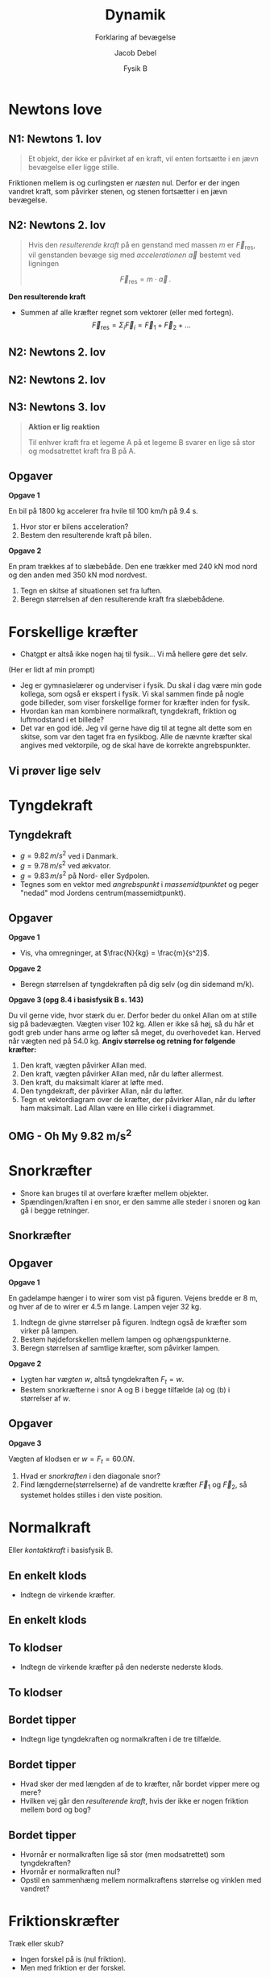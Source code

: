 #+title: Dynamik
#+subtitle: Forklaring af bevægelse
#+author: Jacob Debel
#+date: Fysik B
# Themes: beige|black|blood|league|moon|night|serif|simple|sky|solarized|white
#+reveal_theme: night
#+reveal_title_slide: <h2>%t</h2><h3>%s</h3><h4>%a</h4><h4>%d</h4>
#+reveal_title_slide_background:
#+reveal_default_slide_background:
#+reveal_extra_options: slideNumber:"c",progress:true,transition:"slide",navigationMode:"default",history:false,hash:true
# #+reveal_extra_attr: style="color:red"
#+options: toc:nil num:nil tags:nil timestamp:nil ^:{}

* Newtons love
#+attr_html: :height 500px
[[./img/Newton_portrait.jpg]]

** N1: Newtons 1. lov
#+reveal_html: <div style="font-size: 60%;">
#+begin_quote
Et objekt, der ikke er påvirket af en kraft, vil enten fortsætte i en jævn bevægelse eller ligge stille.
#+end_quote

#+attr_html: :height 300px
[[./img/curling.webp]]
#+reveal_html: <div style="font-size: 60%;">
#+attr_reveal: :frag (appear)
Friktionen mellem is og curlingsten er /næsten/ nul. Derfor er der ingen vandret kraft, som påvirker stenen, og stenen fortsætter i en jævn bevægelse.
#+reveal_html: </div>
#+reveal_html: </div>

** N2: Newtons 2. lov
#+reveal_html: <div style="font-size: 60%;">
#+begin_quote
Hvis den /resulterende kraft/ på en genstand med massen $m$ er $\vec{F}_\text{res}$, vil genstanden bevæge sig med /accelerationen/ $\vec{a}$ bestemt ved ligningen

$$\vec{F}_\text{res} = m \cdot \vec{a}\,.$$
#+end_quote

#+reveal_html: <div style="display: grid; grid-template-columns: auto auto;">
#+reveal_html: <div>
*Den resulterende kraft*

- Summen af alle kræfter regnet som vektorer (eller med fortegn).
  $$\vec{F}_\text{res} = \Sigma_i \vec{F}_i = \vec{F}_1 +\vec{F}_2 + \dots$$ 
#+reveal_html: </div>

#+reveal_html: <div>
[[./img/friktionskraefter_frit_legeme_diagram.png]]
#+reveal_html: </div>
#+reveal_html: </div>
#+reveal_html: </div>

** N2: Newtons 2. lov
#+reveal_html: <div style="display: grid; grid-template-columns: auto auto;">
#+reveal_html: <div>
#+attr_html: :height 300px
[[./img/N2_1.jpg]]
#+reveal_html: </div>

#+reveal_html: <div>
#+attr_html: :height 500px
[[./img/N2_2.jpg]]
#+reveal_html: </div>
#+reveal_html: </div>

** N2: Newtons 2. lov
[[./img/n2_luftmodstand.png]]
** N3: Newtons 3. lov
#+reveal_html: <div style="font-size: 60%;">
#+begin_quote
*Aktion er lig reaktion*

Til enhver kraft fra et legeme A på et legeme B svarer en lige så stor og modsatrettet kraft fra B på A.
#+end_quote
#+reveal_html: <div style="display: grid; grid-template-columns: auto auto;">
#+reveal_html: <div>
[[./img/n3_svoemning.jpg]]
#+reveal_html: </div>

#+reveal_html: <div>
#+attr_html: :height 300px
[[./img/Newtons-Third-Law.jpg]]
#+reveal_html: </div>
#+reveal_html: </div>
#+reveal_html: </div>

** Opgaver
#+reveal_html: <div style="font-size: 60%;">
#+reveal_html: <div style="display: grid; grid-template-columns: auto auto;">
#+reveal_html: <div>
*Opgave 1*

En bil på 1800 kg accelerer fra hvile til 100 km/h på 9.4 s.

1. Hvor stor er bilens acceleration?
2. Bestem den resulterende kraft på bilen.
#+reveal_html: </div>

#+reveal_html: <div>
*Opgave 2*

#+attr_html: :height 200px
[[./img/pram.webp]]

En pram trækkes af to slæbebåde. Den ene trækker med 240 kN mod nord og den anden med 350 kN mod nordvest.

1. Tegn en skitse af situationen set fra luften.
2. Beregn størrelsen af den resulterende kraft fra slæbebådene.
#+reveal_html: </div>
#+reveal_html: </div>

#+reveal_html: </div>

# ** Mulige forsøg
# *** Bil på luftpudebane Newtons 2. lov
# side 178
# *** Lodret fald med luftmodstand
# side 181
* Forskellige kræfter
#+reveal_html: <div style="font-size: 60%;">
#+reveal_html: <div style="display: grid; grid-template-columns: 50% auto;">
#+reveal_html: <div>
[[./img/diverser_kraefter_gpt.webp]]
#+reveal_html: </div>

#+reveal_html: <div>
- Chatgpt er altså ikke nogen haj til fysik... Vi må hellere gøre det selv.
#+reveal_html: <div style="font-size: 60%;">
(Her er lidt af min prompt)
- Jeg er gymnasielærer og underviser i fysik. Du skal i dag være min gode kollega, som også er ekspert i fysik. Vi skal sammen finde på nogle gode billeder, som viser forskellige former for kræfter inden for fysik.
- Hvordan kan man kombinere normalkraft, tyngdekraft, friktion og luftmodstand i et billede?
- Det var en god idé. Jeg vil gerne have dig til at tegne alt dette som en skitse, som var den taget fra en fysikbog. Alle de nævnte kræfter skal angives med vektorpile, og de skal have de korrekte angrebspunkter.
#+reveal_html: </div>

#+reveal_html: </div>
#+reveal_html: </div>

#+reveal_html: </div>

** Vi prøver lige selv
#+attr_html: :height 400px
[[./img/drive-downhill_flopped.jpg]]

* Tyngdekraft
#+attr_html: :height 500px
[[./img/tyngdekraft.png]]
** Tyngdekraft
#+reveal_html: <div style="font-size: 60%;">
#+reveal_html: <div style="display: grid; grid-template-columns: auto 60%;">
#+reveal_html: <div>
#+begin_quote
\begin{align*}
\vec{F}_{t} &= m \cdot \vec{g} \quad \text{med retning} \\
F_t &= m \cdot g \quad \text{kun størrelsen}
\end{align*}
#+end_quote
- $g= 9.82\, m/s^2$ ved i Danmark.
- $g= 9.78\, m/s^2$ ved ækvator.
- $g= 9.83\, m/s^2$ på Nord- eller Sydpolen.
- Tegnes som en vektor med /angrebspunkt/ i /massemidtpunktet/ og peger "nedad" mod Jordens centrum(massemidtpunkt).
#+reveal_html: </div>

#+reveal_html: <div>
#+attr_html: :width 400px
[[./img/tyngdekraft_basejumper.png]]
#+reveal_html: </div>
#+reveal_html: </div>
#+reveal_html: </div>

** Opgaver
#+reveal_html: <div style="font-size: 50%;">
#+reveal_html: <div style="display: grid; grid-template-columns: auto auto;">
#+reveal_html: <div>
*Opgave 1*

- Vis, vha omregninger, at $\frac{N}{kg} = \frac{m}{s^2}$.


*Opgave 2*

- Beregn størrelsen af tyngdekraften på dig selv (og din sidemand m/k).
#+reveal_html: </div>

#+reveal_html: <div>
*Opgave 3 (opg 8.4 i basisfysik B s. 143)*

Du vil gerne vide, hvor stærk du er. Derfor beder du onkel Allan om at stille sig på badevægten. Vægten viser 102 kg. Allen er ikke så høj, så du hår et godt greb under hans arme og løfter så meget, du overhovedet kan. Herved når vægten ned på 54.0 kg. *Angiv størrelse og retning for følgende kræfter:*

1. Den kraft, vægten påvirker Allan med.
2. Den kraft, vægten påvirker Allan med, når du løfter allermest.
3. Den kraft, du maksimalt klarer at løfte med.
4. Den tyngdekraft, der påvirker Allan, når du løfter.
5. Tegn et vektordiagram over de kræfter, der påvirker Allan, når du løfter ham maksimalt. Lad Allan være en lille cirkel i diagrammet.
#+reveal_html: </div>
#+reveal_html: </div>

#+reveal_html: </div>

** OMG - Oh My 9.82 m/s^{2}
#+attr_html: :height 570px
[[./img/tyngdeacceleration_forsoeg.jpg]]

* Snorkræfter
#+reveal_html: <div style="font-size: 60%;">
#+reveal_html: <div style="display: grid; grid-template-columns: auto auto;">
#+reveal_html: <div>
- Snore kan bruges til at overføre kræfter mellem objekter.
- Spændingen/kraften i en snor, er den samme alle steder i snoren og kan gå i begge retninger.
#+reveal_html: </div>

#+reveal_html: <div>
[[./img/snorkraefter_2.png]]
#+reveal_html: </div>
#+reveal_html: </div>

#+reveal_html: </div>

** Snorkræfter
#+reveal_html: <div style="font-size: 60%;">
#+reveal_html: <div style="display: grid; grid-template-columns: 60% auto;">
#+reveal_html: <div>
[[./img/snorkraefter_eksempel.png]]
#+reveal_html: </div>

#+reveal_html: <div>
#+attr_html: :height 400px
[[./img/snorkraefter.png]]
#+reveal_html: </div>
#+reveal_html: </div>

#+reveal_html: </div>
** Opgaver
#+reveal_html: <div style="font-size: 40%;">
#+reveal_html: <div style="display: grid; grid-template-columns: auto auto;">
#+reveal_html: <div>
*Opgave 1*

En gadelampe hænger i to wirer som vist på figuren.
Vejens bredde er 8 m, og hver af de to wirer er 4.5 m lange. Lampen vejer 32 kg.
#+attr_html: :width 300px
[[./img/gadelampe_opgave.png]]

1. Indtegn de givne størrelser på figuren. Indtegn også de kræfter som virker på lampen.
2. Bestem højdeforskellen mellem lampen og ophængspunkterne.
3. Beregn størrelsen af samtlige kræfter, som påvirker lampen.
#+reveal_html: </div>

#+reveal_html: <div>
*Opgave 2*

- Lygten har /vægten/ $w$, altså tyngdekraften $F_t = w$.
- Bestem snorkræfterne i snor A og B i begge tilfælde (a) og (b) i størrelser af $w$.

#+attr_html: :width 350px
[[./img/snorkraefter_university_physics_01.png]]
#+reveal_html: </div>
#+reveal_html: </div>
#+reveal_html: </div>

** Opgaver
#+reveal_html: <div style="font-size: 60%;">
*Opgave 3*
#+reveal_html: <div class="column" style="float:left; width: 50%">
Vægten af klodsen er $w =F_t = 60.0N$.

1. Hvad er /snorkraften/ i den diagonale snor?
2. Find længderne(størrelserne) af de vandrette kræfter $\vec{F}_1$ og $\vec{F}_2$, så systemet holdes stilles i den viste position.
#+reveal_html: </div>

#+reveal_html: <div class="column" style="float:right; width: 50%">
#+attr_html: :height 300px
[[./img/snorkraefter_university_physics.png]]
#+reveal_html: </div>
#+reveal_html: </div>

* Normalkraft
#+reveal_html: <div style="font-size: 60%;">
Eller /kontaktkraft/ i basisfysik B.

#+attr_html: :height 400px
[[./img/normalkraft.jpg]]
#+reveal_html: </div>
** En enkelt klods
#+reveal_html: <div style="font-size: 60%;">
[[./img/normalkraft_1_boks.jpg]]

- Indtegn de virkende kræfter.
#+reveal_html: </div>

** En enkelt klods
#+reveal_html: <div style="font-size: 60%;">
[[./img/normalkraft_1_boks_kraefter_indtegnet.jpg]]
#+reveal_html: </div>

** To klodser
#+reveal_html: <div style="font-size: 60%;">
[[./img/normalkraft_2_bokse.jpg]]

- Indtegn de virkende kræfter på den nederste nederste klods.
#+reveal_html: </div>

** To klodser
#+reveal_html: <div style="font-size: 60%;">
#+attr_html: :height 500px
[[./img/normalkraft_2_bokse_kraefter_indtegnet.jpg]]
#+reveal_html: </div>

** Bordet tipper
[[./img/normalkraft_norsk_uden_kraefter.png]]

#+attr_reveal: :frag (appear)
- Indtegn lige tyngdekraften og normalkraften i de tre tilfælde.
 
** Bordet tipper
#+reveal_html: <div style="font-size: 60%;">
[[./img/normalkraft_norsk.png]]

#+attr_reveal: :frag (appear)
- Hvad sker der med længden af de to kræfter, når bordet vipper mere og mere?
- Hvilken vej går den /resulterende kraft/, hvis der ikke er nogen friktion mellem bord og bog?
#+reveal_html: </div>
** Bordet tipper
#+reveal_html: <div style="font-size: 60%;">
[[./img/normalkraft_norsk_vinkel_med-vandret.png]]
#+attr_reveal: :frag (appear)
- Hvornår er normalkraften lige så stor (men modsatrettet) som tyngdekraften?
- Hvornår er normalkraften nul?
- Opstil en sammenhæng mellem normalkraftens størrelse og vinklen med vandret?
#+reveal_html: </div>

* Friktionskræfter
Træk eller skub?
#+reveal_html: <div style="display: grid; grid-template-columns: auto auto;">
#+reveal_html: <div>
#+attr_html: :width 400px
[[./img/pushbox2_1.png]]
#+reveal_html: </div>

#+reveal_html: <div>
#+attr_html: :width 420px
[[./img/pushblock2_2.png]]
#+reveal_html: </div>
#+reveal_html: </div>

#+reveal_html: <div style="font-size: 60%;">
#+attr_reveal: :frag (appear)
- Ingen forskel på is (nul friktion).
- Men med friktion er der forskel.
#+reveal_html: </div>

** Coulombs friktionslov
#+reveal_html: <div style="font-size: 60%;">
#+reveal_html: <div style="display: grid; grid-template-columns: 50% auto;">
#+reveal_html: <div>
#+begin_quote
$$\vec{F}_\text{gnid} = \mu \cdot \vec{F}_N$$
#+end_quote
- $\vec{F}_\text{gnid}$ er gnidnings- eller friktionskraften
- $\vec{F}_N$ er normalkraften.
- $\mu$ er en enhedsløs gnidnings- eller friktionskoefficient.
#+reveal_html: </div>
#+reveal_html: <div>
[[./img/friction_box.jpg]]

[[./img/friktion_grundlaeggende_fysik.png]]
#+reveal_html: </div>
#+reveal_html: </div>
#+reveal_html: </div>

** Statisk og dynamisk
#+attr_html: :width 600px
[[./img/friktion_statisk_dynamisk.png]]
#+reveal_html: <div style="font-size: 60%;">
- $\mu_s > \mu_d$
- Når et legeme ligger står stille, er $F_\text{gnid} \leq \mu_s \cdot F_N$.
- Når et legeme ligger er i bevægelse, er $F_\text{gnid} = \mu_d \cdot F_N$.
#+reveal_html: </div>

** Friktionskoefficienter
[[./img/friktionskoefficienter.jpg]]
** Opgaver
#+reveal_html: <div style="display: grid; grid-template-columns: auto auto;">
#+reveal_html: <div>
[[./img/friktion_opg_1.png]]
#+reveal_html: </div>

#+reveal_html: <div>
[[./img/friktion_opg_2.png]]
#+reveal_html: </div>
#+reveal_html: </div>

** Et lille forsøg
#+attr_html: :height 550px
[[./img/friktionsforsoeg.jpg]]
* Luftmodstand
* Hookes lov
* Opdrift
#+attr_html: :height 450px
[[./img/opdrift_intro.jpg]]

#+reveal_html: <div style="font-size: 60%;">
#+attr_reveal: :frag (appear)
- Vi vender tilbage til dette, når vi ved noget om *tryk*.
#+reveal_html: </div>

# ** Mulige forsøg
# *** Måling af tyngdekraften
# side 131
# *** Undersøgelse af elastikker (hookes lov)
# side 140
# *** Friktionskræfter
# side 141
# *** Newtons 3. lov
# side 184
* Tryk og opdrift 
** Mulige forsøg
*** Archimedess lov
side 155 eller ballonforløbet fra vibenshus.
*** Tryk i en væskesøjle
side 161
* Impuls
** Mulige forsøg
*** Bevarelse af bevægelsemængde
side 180
